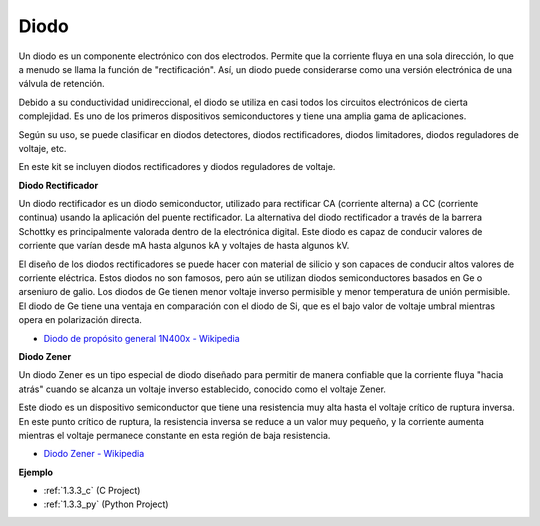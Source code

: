 .. nota::

    ¡Hola! Bienvenido a la comunidad de entusiastas de SunFounder Raspberry Pi, Arduino y ESP32 en Facebook. Sumérgete en el mundo de Raspberry Pi, Arduino y ESP32 con otros entusiastas.

    **¿Por qué unirse?**

    - **Soporte experto**: Resuelve problemas postventa y desafíos técnicos con la ayuda de nuestra comunidad y equipo.
    - **Aprende y comparte**: Intercambia consejos y tutoriales para mejorar tus habilidades.
    - **Avances exclusivos**: Obtén acceso anticipado a nuevos anuncios de productos y adelantos.
    - **Descuentos especiales**: Disfruta de descuentos exclusivos en nuestros productos más nuevos.
    - **Promociones y sorteos festivos**: Participa en sorteos y promociones festivas.

    👉 ¿Listo para explorar y crear con nosotros? Haz clic en [|link_sf_facebook|] y únete hoy mismo!

.. _cpn_diode:

Diodo
=================


Un diodo es un componente electrónico con dos electrodos. Permite que la corriente fluya en una sola dirección, lo que a menudo se llama la función de "rectificación". Así, un diodo puede considerarse como una versión electrónica de una válvula de retención.

Debido a su conductividad unidireccional, el diodo se utiliza en casi todos los circuitos electrónicos de cierta complejidad. Es uno de los primeros dispositivos semiconductores y tiene una amplia gama de aplicaciones.

Según su uso, se puede clasificar en diodos detectores, diodos rectificadores, diodos limitadores, diodos reguladores de voltaje, etc.

En este kit se incluyen diodos rectificadores y diodos reguladores de voltaje.

**Diodo Rectificador**

.. image:: img/in4007_diode.png
.. image:: img/symbol_rectifier_diode.png
    :width: 200

Un diodo rectificador es un diodo semiconductor, utilizado para rectificar CA (corriente alterna) a CC (corriente continua) usando la aplicación del puente rectificador. La alternativa del diodo rectificador a través de la barrera Schottky es principalmente valorada dentro de la electrónica digital. Este diodo es capaz de conducir valores de corriente que varían desde mA hasta algunos kA y voltajes de hasta algunos kV.

El diseño de los diodos rectificadores se puede hacer con material de silicio y son capaces de conducir altos valores de corriente eléctrica. Estos diodos no son famosos, pero aún se utilizan diodos semiconductores basados en Ge o arseniuro de galio. Los diodos de Ge tienen menor voltaje inverso permisible y menor temperatura de unión permisible. El diodo de Ge tiene una ventaja en comparación con el diodo de Si, que es el bajo valor de voltaje umbral mientras opera en polarización directa.

* `Diodo de propósito general 1N400x - Wikipedia <https://en.wikipedia.org/wiki/1N400x_general-purpose_diode>`_


**Diodo Zener**

Un diodo Zener es un tipo especial de diodo diseñado para permitir de manera confiable que la corriente fluya "hacia atrás" cuando se alcanza un voltaje inverso establecido, conocido como el voltaje Zener.

Este diodo es un dispositivo semiconductor que tiene una resistencia muy alta hasta el voltaje crítico de ruptura inversa. En este punto crítico de ruptura, la resistencia inversa se reduce a un valor muy pequeño, y la corriente aumenta mientras el voltaje permanece constante en esta región de baja resistencia.

.. image:: img/zener_diode.png
.. image:: img/symbol-zener-diode.jpg


* `Diodo Zener - Wikipedia <https://en.wikipedia.org/wiki/Zener_diode>`_

**Ejemplo**

* :ref:`1.3.3_c` (C Project)
* :ref:`1.3.3_py` (Python Project)
